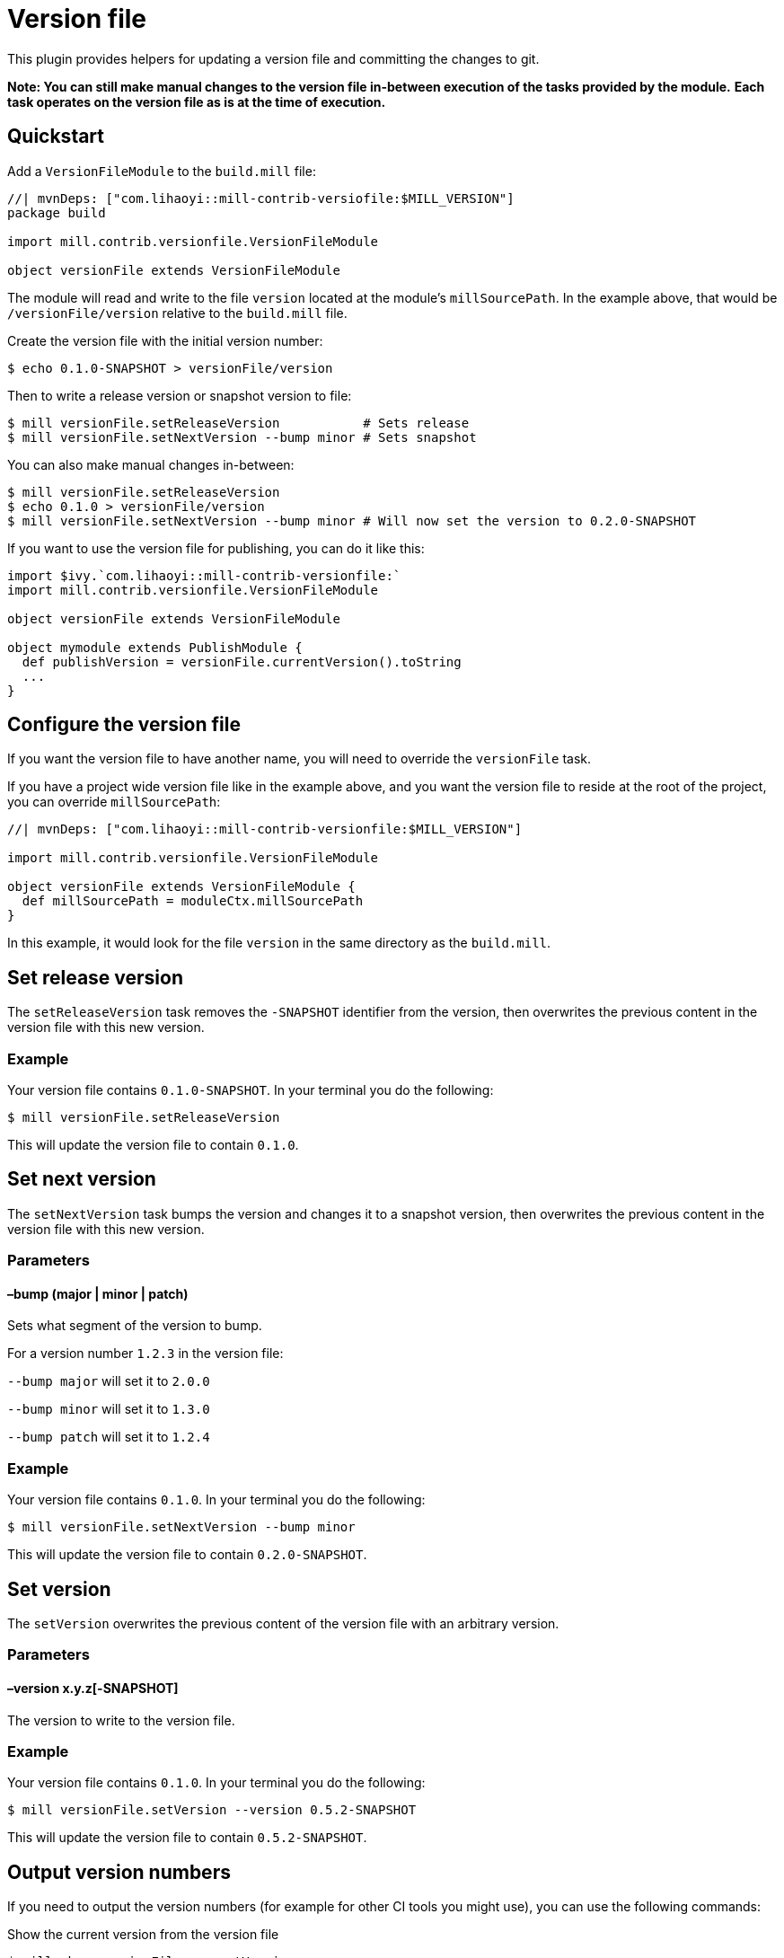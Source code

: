 = Version file
:page-aliases: Plugin_VersionFile.adoc


This plugin provides helpers for updating a version file and committing the changes to git.

*Note: You can still make manual changes to the version file in-between execution of the tasks provided by the module.*
*Each task operates on the version file as is at the time of execution.*

== Quickstart

Add a `VersionFileModule` to the `build.mill` file:

[source,scala]
----
//| mvnDeps: ["com.lihaoyi::mill-contrib-versiofile:$MILL_VERSION"]
package build

import mill.contrib.versionfile.VersionFileModule

object versionFile extends VersionFileModule
----

The module will read and write to the file `version` located at the module's `millSourcePath`.
In the example above, that would be `/versionFile/version` relative to the `build.mill` file.

Create the version file with the initial version number:

[source,console]
----
$ echo 0.1.0-SNAPSHOT > versionFile/version
----

Then to write a release version or snapshot version to file:

[source,console]
----
$ mill versionFile.setReleaseVersion           # Sets release
$ mill versionFile.setNextVersion --bump minor # Sets snapshot
----

You can also make manual changes in-between:

[source,console]
----
$ mill versionFile.setReleaseVersion
$ echo 0.1.0 > versionFile/version
$ mill versionFile.setNextVersion --bump minor # Will now set the version to 0.2.0-SNAPSHOT
----

If you want to use the version file for publishing, you can do it like this:

[source,scala]
----
import $ivy.`com.lihaoyi::mill-contrib-versionfile:`
import mill.contrib.versionfile.VersionFileModule

object versionFile extends VersionFileModule

object mymodule extends PublishModule {
  def publishVersion = versionFile.currentVersion().toString
  ...
}
----

== Configure the version file

If you want the version file to have another name, you will need to override the `versionFile` task.

If you have a project wide version file like in the example above, and you want the version file to reside
at the root of the project, you can override `millSourcePath`:

[source,scala]
----
//| mvnDeps: ["com.lihaoyi::mill-contrib-versionfile:$MILL_VERSION"]

import mill.contrib.versionfile.VersionFileModule

object versionFile extends VersionFileModule {
  def millSourcePath = moduleCtx.millSourcePath
}
----

In this example, it would look for the file `version` in the same directory as the `build.mill`.

== Set release version

The `setReleaseVersion` task removes the `-SNAPSHOT` identifier from the version,
then overwrites the previous content in the version file with this new version.

=== Example

Your version file contains `0.1.0-SNAPSHOT`. In your terminal you do the following:

[source,console]
----
$ mill versionFile.setReleaseVersion
----

This will update the version file to contain `0.1.0`.

== Set next version

The `setNextVersion` task bumps the version and changes it to a snapshot version,
then overwrites the previous content in the version file with this new version.

=== Parameters

==== –bump (major | minor | patch)

Sets what segment of the version to bump.

For a version number `1.2.3` in the version file:

`--bump major` will set it to `2.0.0`

`--bump minor` will set it to `1.3.0`

`--bump patch` will set it to `1.2.4`

=== Example

Your version file contains `0.1.0`. In your terminal you do the following:

[source,console]
----
$ mill versionFile.setNextVersion --bump minor
----

This will update the version file to contain `0.2.0-SNAPSHOT`.

== Set version

The `setVersion` overwrites the previous content of the version file with an arbitrary version.

=== Parameters

==== –version x.y.z[-SNAPSHOT]

The version to write to the version file.

=== Example

Your version file contains `0.1.0`. In your terminal you do the following:

[source,console]
----
$ mill versionFile.setVersion --version 0.5.2-SNAPSHOT
----

This will update the version file to contain `0.5.2-SNAPSHOT`.

== Output version numbers

If you need to output the version numbers (for example for other CI tools you might use), you can use the following commands:

.Show the current version from the version file
[source,console]
----
$ mill show versionFile.currentVersion
----

.Show the version that would be used as release version
[source,console]
----
$ mill show versionFile.releaseVersion
----

.Show the version that would be used as next version with the given --bump argument
[source,console]
----
$ mill show versionFile.nextVersion --bump minor
----

== VCS operations

The module has an `exec` task that allows you to execute tasks of type `T[Seq[os.proc]]`:

[source,console]
----
$ mill mill.contrib.versionfile/exec --procs versionFile.tag
$ mill mill.contrib.versionfile/exec --procs versionFile.push
----

=== Built-in git operations

The `VersionFileModule` comes with two tasks of this type:

==== Tag

Commits the changes, then creates a tag with the current version for that commit.

==== Push

Commits the changes, then pushes the changes to origin/master with tags.

=== Custom operations

It's possible to override the tasks above, or add your own tasks, to adapt the module
to work with other version control systems than git.
